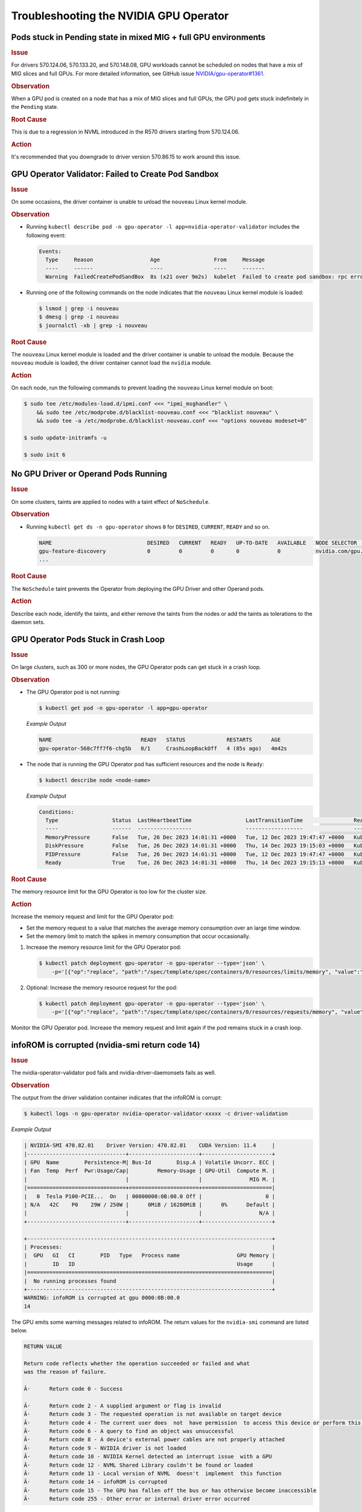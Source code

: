 .. license-header
  SPDX-FileCopyrightText: Copyright (c) 2023 NVIDIA CORPORATION & AFFILIATES. All rights reserved.
  SPDX-License-Identifier: Apache-2.0

  Licensed under the Apache License, Version 2.0 (the "License");
  you may not use this file except in compliance with the License.
  You may obtain a copy of the License at

  http://www.apache.org/licenses/LICENSE-2.0

  Unless required by applicable law or agreed to in writing, software
  distributed under the License is distributed on an "AS IS" BASIS,
  WITHOUT WARRANTIES OR CONDITIONS OF ANY KIND, either express or implied.
  See the License for the specific language governing permissions and
  limitations under the License.

.. headings (h1/h2/h3/h4/h5) are # * = -

#######################################
Troubleshooting the NVIDIA GPU Operator
#######################################

****************************************************************
Pods stuck in Pending state in mixed MIG + full GPU environments
****************************************************************

.. rubric:: Issue
   :class: h4

For drivers 570.124.06, 570.133.20, and 570.148.08, 
GPU workloads cannot be scheduled on nodes that have a mix of MIG slices and full GPUs.
For more detailed information, see GitHub issue `NVIDIA/gpu-operator#1361 <https://github.com/NVIDIA/gpu-operator/issues/1361>`_.

.. rubric:: Observation
   :class: h4

When a GPU pod is created on a node that has a mix of MIG slices and full GPUs, 
the GPU pod gets stuck indefinitely in the ``Pending`` state. 

.. rubric:: Root Cause
   :class: h4

This is due to a regression in NVML introduced in the R570 drivers starting from 570.124.06.

.. rubric:: Action
   :class: h4

It's recommended that you downgrade to driver version 570.86.15 to work around this issue.

****************************************************
GPU Operator Validator: Failed to Create Pod Sandbox
****************************************************

.. rubric:: Issue
   :class: h4

On some occasions, the driver container is unable to unload the ``nouveau`` Linux kernel module.

.. rubric:: Observation
   :class: h4

- Running ``kubectl describe pod -n gpu-operator -l app=nvidia-operator-validator`` includes the following event:

  .. code-block:: console

     Events:
       Type     Reason                  Age                 From     Message
       ----     ------                  ----                ----     -------
       Warning  FailedCreatePodSandBox  8s (x21 over 9m2s)  kubelet  Failed to create pod sandbox: rpc error: code = Unknown desc = failed to get sandbox runtime: no runtime for "nvidia" is configured

- Running one of the following commands on the node indicates that the ``nouveau`` Linux kernel module is loaded:

  .. code-block:: console

     $ lsmod | grep -i nouveau
     $ dmesg | grep -i nouveau
     $ journalctl -xb | grep -i nouveau

.. rubric:: Root Cause
   :class: h4

The ``nouveau`` Linux kernel module is loaded and the driver container is unable to unload the module.
Because the ``nouveau`` module is loaded, the driver container cannot load the ``nvidia`` module.

.. rubric:: Action
   :class: h4

On each node, run the following commands to prevent loading the ``nouveau`` Linux kernel module on boot:

.. code-block:: console

   $ sudo tee /etc/modules-load.d/ipmi.conf <<< "ipmi_msghandler" \
       && sudo tee /etc/modprobe.d/blacklist-nouveau.conf <<< "blacklist nouveau" \
       && sudo tee -a /etc/modprobe.d/blacklist-nouveau.conf <<< "options nouveau modeset=0"

   $ sudo update-initramfs -u

   $ sudo init 6

*************************************
No GPU Driver or Operand Pods Running
*************************************

.. rubric:: Issue
   :class: h4

On some clusters, taints are applied to nodes with a taint effect of ``NoSchedule``.

.. rubric:: Observation
   :class: h4

- Running ``kubectl get ds -n gpu-operator`` shows ``0`` for ``DESIRED``, ``CURRENT``, ``READY`` and so on.

  .. code-block:: console

     NAME                              DESIRED   CURRENT   READY   UP-TO-DATE   AVAILABLE   NODE SELECTOR                                                                                                         AGE
     gpu-feature-discovery             0         0         0       0            0           nvidia.com/gpu.deploy.gpu-feature-discovery=true                                                                      11m
     ...

.. rubric:: Root Cause
   :class: h4

The ``NoSchedule`` taint prevents the Operator from deploying the GPU Driver and other Operand pods.

.. rubric:: Action
   :class: h4

Describe each node, identify the taints, and either remove the taints from the nodes or add the taints as tolerations to the daemon sets.


*************************************
GPU Operator Pods Stuck in Crash Loop
*************************************

.. rubric:: Issue
   :class: h4

On large clusters, such as 300 or more nodes, the GPU Operator pods
can get stuck in a crash loop.

.. rubric:: Observation
   :class: h4

- The GPU Operator pod is not running:

  .. code-block:: console

     $ kubectl get pod -n gpu-operator -l app=gpu-operator

  *Example Output*

  .. code-block:: output

     NAME                            READY   STATUS             RESTARTS      AGE
     gpu-operator-568c7ff7f6-chg5b   0/1     CrashLoopBackOff   4 (85s ago)   4m42s

- The node that is running the GPU Operator pod has sufficient resources and the node is ``Ready``:

  .. code-block:: console

     $ kubectl describe node <node-name>

  *Example Output*

  .. code-block:: output

     Conditions:
       Type                 Status  LastHeartbeatTime                 LastTransitionTime                Reason                       Message
       ----                 ------  -----------------                 ------------------                ------                       -------
       MemoryPressure       False   Tue, 26 Dec 2023 14:01:31 +0000   Tue, 12 Dec 2023 19:47:47 +0000   KubeletHasSufficientMemory   kubelet has sufficient memory available
       DiskPressure         False   Tue, 26 Dec 2023 14:01:31 +0000   Thu, 14 Dec 2023 19:15:03 +0000   KubeletHasNoDiskPressure     kubelet has no disk pressure
       PIDPressure          False   Tue, 26 Dec 2023 14:01:31 +0000   Tue, 12 Dec 2023 19:47:47 +0000   KubeletHasSufficientPID      kubelet has sufficient PID available
       Ready                True    Tue, 26 Dec 2023 14:01:31 +0000   Thu, 14 Dec 2023 19:15:13 +0000   KubeletReady                 kubelet is posting ready status


.. rubric:: Root Cause
   :class: h4

The memory resource limit for the GPU Operator is too low for the cluster size.

.. rubric:: Action
   :class: h4

Increase the memory request and limit for the GPU Operator pod:

- Set the memory request to a value that matches the average memory consumption over an large time window.
- Set the memory limit to match the spikes in memory consumption that occur occasionally.

#. Increase the memory resource limit for the GPU Operator pod:

   .. code-block:: console

      $ kubectl patch deployment gpu-operator -n gpu-operator --type='json' \
          -p='[{"op":"replace", "path":"/spec/template/spec/containers/0/resources/limits/memory", "value":"1400Mi"}]'

#. Optional: Increase the memory resource request for the pod:

   .. code-block:: console

      $ kubectl patch deployment gpu-operator -n gpu-operator --type='json' \
          -p='[{"op":"replace", "path":"/spec/template/spec/containers/0/resources/requests/memory", "value":"600Mi"}]'

Monitor the GPU Operator pod.
Increase the memory request and limit again if the pod remains stuck in a crash loop.


************************************************
infoROM is corrupted (nvidia-smi return code 14)
************************************************


.. rubric:: Issue
   :class: h4

The nvidia-operator-validator pod fails and nvidia-driver-daemonsets fails as well.


.. rubric:: Observation
   :class: h4


The output from the driver validation container indicates that the infoROM is corrupt:

.. code-block:: console

   $ kubectl logs -n gpu-operator nvidia-operator-validator-xxxxx -c driver-validation

*Example Output*

.. code-block:: output

        | NVIDIA-SMI 470.82.01    Driver Version: 470.82.01    CUDA Version: 11.4     |
        |-------------------------------+----------------------+----------------------+
        | GPU  Name        Persistence-M| Bus-Id        Disp.A | Volatile Uncorr. ECC |
        | Fan  Temp  Perf  Pwr:Usage/Cap|         Memory-Usage | GPU-Util  Compute M. |
        |                               |                      |               MIG M. |
        |===============================+======================+======================|
        |   0  Tesla P100-PCIE...  On   | 00000000:0B:00.0 Off |                    0 |
        | N/A   42C    P0    29W / 250W |      0MiB / 16280MiB |      0%      Default |
        |                               |                      |                  N/A |
        +-------------------------------+----------------------+----------------------+

        +-----------------------------------------------------------------------------+
        | Processes:                                                                  |
        |  GPU   GI   CI        PID   Type   Process name                  GPU Memory |
        |        ID   ID                                                   Usage      |
        |=============================================================================|
        |  No running processes found                                                 |
        +-----------------------------------------------------------------------------+
        WARNING: infoROM is corrupted at gpu 0000:0B:00.0
        14

The GPU emits some warning messages related to infoROM.
The return values for the ``nvidia-smi`` command are listed below.

.. code-block:: console

        RETURN VALUE

        Return code reflects whether the operation succeeded or failed and what
        was the reason of failure.

        Â·      Return code 0 - Success

        Â·      Return code 2 - A supplied argument or flag is invalid
        Â·      Return code 3 - The requested operation is not available on target device
        Â·      Return code 4 - The current user does  not  have permission  to access this device or perform this operation
        Â·      Return code 6 - A query to find an object was unsuccessful
        Â·      Return code 8 - A device's external power cables are not properly attached
        Â·      Return code 9 - NVIDIA driver is not loaded
        Â·      Return code 10 - NVIDIA Kernel detected an interrupt issue  with a GPU
        Â·      Return code 12 - NVML Shared Library couldn't be found or loaded
        Â·      Return code 13 - Local version of NVML  doesn't  implement  this function
        Â·      Return code 14 - infoROM is corrupted
        Â·      Return code 15 - The GPU has fallen off the bus or has otherwise become inaccessible
        Â·      Return code 255 - Other error or internal driver error occurred


.. rubric:: Root Cause
   :class: h4

The ``nvidi-smi`` command should return a success code (return code 0) for the driver-validator container to pass and GPU operator to successfully deploy driver pod on the node.

.. rubric:: Action
   :class: h4

Replace the faulty GPU.


*********************
EFI + Secure Boot
*********************


.. rubric:: Issue
   :class: h4

GPU Driver pod fails to deploy.

.. rubric:: Root Cause
   :class: h4

EFI Secure Boot is currently not supported with GPU Operator

.. rubric:: Action
   :class: h4

Disable EFI Secure Boot on the server.
